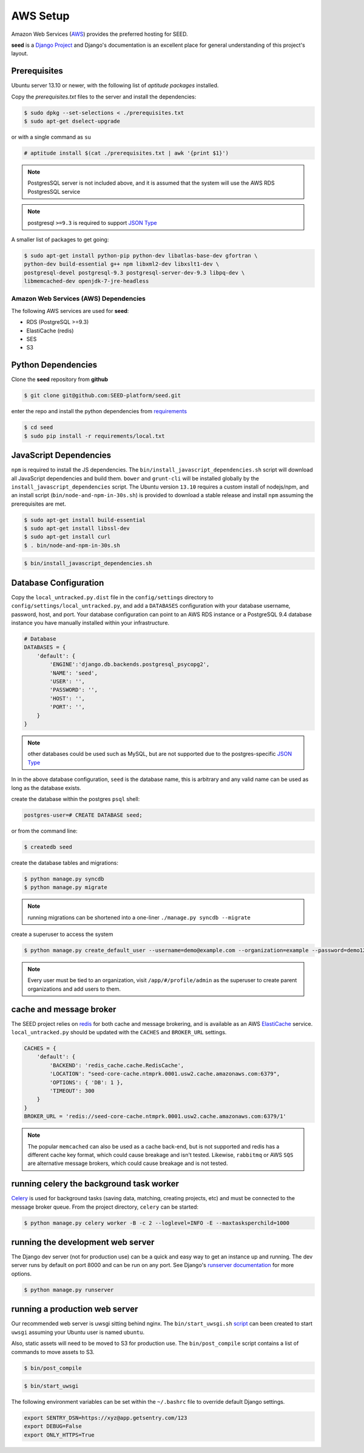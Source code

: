 =========
AWS Setup
=========

Amazon Web Services (`AWS`_) provides the preferred hosting for SEED.

**seed** is a `Django Project`_ and Django's documentation
is an excellent place for general understanding of this project's layout.

.. _Django Project: https://www.djangoproject.com/

.. _AWS: http://aws.amazon.com/

Prerequisites
^^^^^^^^^^^^^^

Ubuntu server 13.10 or newer, with the following list of *aptitude packages*
installed.

Copy the *prerequisites.txt* files to the server and install the dependencies:

.. code-block:: console

    $ sudo dpkg --set-selections < ./prerequisites.txt
    $ sudo apt-get dselect-upgrade

or with a single command as ``su``

.. code-block:: console

    # aptitude install $(cat ./prerequisites.txt | awk '{print $1}')

.. note::

    PostgresSQL server is not included above, and it is assumed that the system
    will use the AWS RDS PostgresSQL service

.. note:: postgresql ``>=9.3`` is required to support `JSON Type`_


.. _JSON Type: http://www.postgresql.org/docs/9.3/static/datatype-json.html


A smaller list of packages to get going:

.. code-block:: console

    $ sudo apt-get install python-pip python-dev libatlas-base-dev gfortran \
    python-dev build-essential g++ npm libxml2-dev libxslt1-dev \
    postgresql-devel postgresql-9.3 postgresql-server-dev-9.3 libpq-dev \
    libmemcached-dev openjdk-7-jre-headless



Amazon Web Services (AWS) Dependencies
++++++++++++++++++++++++++++++++++++++

The following AWS services are used for **seed**:

* RDS (PostgreSQL >=9.3)
* ElastiCache (redis)
* SES
* S3


Python Dependencies
^^^^^^^^^^^^^^^^^^^

Clone the **seed** repository from **github**

.. code-block:: console

    $ git clone git@github.com:SEED-platform/seed.git

enter the repo and install the python dependencies from `requirements`_

.. _requirements: https://github.com/SEED-platform/seed/blob/master/requirements/local.txt

.. code-block:: console

    $ cd seed
    $ sudo pip install -r requirements/local.txt


JavaScript Dependencies
^^^^^^^^^^^^^^^^^^^^^^^

``npm`` is required to install the JS dependencies. The ``bin/install_javascript_dependencies.sh`` script will
download all JavaScript dependencies and build them. ``bower`` and ``grunt-cli`` will be installed globally by
the ``install_javascript_dependencies`` script.  The Ubuntu version ``13.10`` requires a custom install of
nodejs/npm, and an install script (``bin/node-and-npm-in-30s.sh``) is provided to download a stable release and
install ``npm`` assuming the prerequisites are met.

.. code-block:: console

    $ sudo apt-get install build-essential
    $ sudo apt-get install libssl-dev
    $ sudo apt-get install curl
    $ . bin/node-and-npm-in-30s.sh


.. code-block:: console

    $ bin/install_javascript_dependencies.sh


Database Configuration
^^^^^^^^^^^^^^^^^^^^^^

Copy the ``local_untracked.py.dist`` file in the ``config/settings`` directory to
``config/settings/local_untracked.py``, and add a ``DATABASES`` configuration with your database username,
password, host, and port. Your database configuration can point to an AWS RDS instance or a PostgreSQL 9.4 database
instance you have manually installed within your infrastructure.

.. code-block:: python

    # Database
    DATABASES = {
        'default': {
            'ENGINE':'django.db.backends.postgresql_psycopg2',
            'NAME': 'seed',
            'USER': '',
            'PASSWORD': '',
            'HOST': '',
            'PORT': '',
        }
    }


.. note::


    other databases could be used such as MySQL, but are not supported
    due to the postgres-specific `JSON Type`_

In in the above database configuration, ``seed`` is the database name, this
is arbitrary and any valid name can be used as long as the database exists.

create the database within the postgres ``psql`` shell:

.. code-block:: psql

    postgres-user=# CREATE DATABASE seed;

or from the command line:

.. code-block:: console

    $ createdb seed


create the database tables and migrations:

.. code-block:: console

    $ python manage.py syncdb
    $ python manage.py migrate

.. note::

    running migrations can be shortened into a one-liner ``./manage.py syncdb
    --migrate``

create a superuser to access the system

.. code-block:: console

    $ python manage.py create_default_user --username=demo@example.com --organization=example --password=demo123


.. note::

    Every user must be tied to an organization, visit ``/app/#/profile/admin``
    as the superuser to create parent organizations and add users to them.



cache and message broker
^^^^^^^^^^^^^^^^^^^^^^^^

The SEED project relies on `redis`_ for both cache and message brokering, and
is available as an AWS `ElastiCache`_ service.
``local_untracked.py`` should be updated with the ``CACHES`` and ``BROKER_URL``
settings.

.. _ElastiCache: https://aws.amazon.com/elasticache/

.. _redis: http://redis.io/


.. code-block:: python

    CACHES = {
        'default': {
            'BACKEND': 'redis_cache.cache.RedisCache',
            'LOCATION': "seed-core-cache.ntmprk.0001.usw2.cache.amazonaws.com:6379",
            'OPTIONS': { 'DB': 1 },
            'TIMEOUT': 300
        }
    }
    BROKER_URL = 'redis://seed-core-cache.ntmprk.0001.usw2.cache.amazonaws.com:6379/1'

.. note::

    The popular ``memcached`` can also be used as a cache back-end, but is not
    supported and redis has a different cache key format, which could cause
    breakage and isn't tested.
    Likewise, ``rabbitmq`` or AWS ``SQS`` are alternative message brokers,
    which could cause breakage and is not tested.


running celery the background task worker
^^^^^^^^^^^^^^^^^^^^^^^^^^^^^^^^^^^^^^^^^

`Celery`_ is used for background tasks (saving data, matching, creating
projects, etc) and must be connected to the message broker queue. From the
project directory, ``celery`` can be started:

.. code-block:: console

    $ python manage.py celery worker -B -c 2 --loglevel=INFO -E --maxtasksperchild=1000


.. _Celery: http://www.celeryproject.org/


running the development web server
^^^^^^^^^^^^^^^^^^^^^^^^^^^^^^^^^^

The Django dev server (not for production use) can be a quick and easy way to
get an instance up and running. The dev server runs by default on port 8000
and can be run on any port. See Django's `runserver documentation`_ for more
options.

.. _runserver documentation: https://docs.djangoproject.com/en/1.6/ref/django-admin/#django-admin-runserver

.. code-block:: console

    $ python manage.py runserver


running a production web server
^^^^^^^^^^^^^^^^^^^^^^^^^^^^^^^

Our recommended web server is uwsgi sitting behind nginx. The
``bin/start_uwsgi.sh`` `script`_ can been created to start ``uwsgi`` assuming
your Ubuntu user is named ``ubuntu``.

Also, static assets will need to be moved to S3 for production use. The
``bin/post_compile`` script contains a list of commands to move assets to S3.

.. code-block:: console

    $ bin/post_compile

.. _script: https://github.com/SEED-platform/seed/blob/master/bin/start_uwsgi.sh

.. code-block:: console

    $ bin/start_uwsgi

The following environment variables can be set within the ``~/.bashrc`` file to
override default Django settings.

.. code-block:: bash

    export SENTRY_DSN=https://xyz@app.getsentry.com/123
    export DEBUG=False
    export ONLY_HTTPS=True

